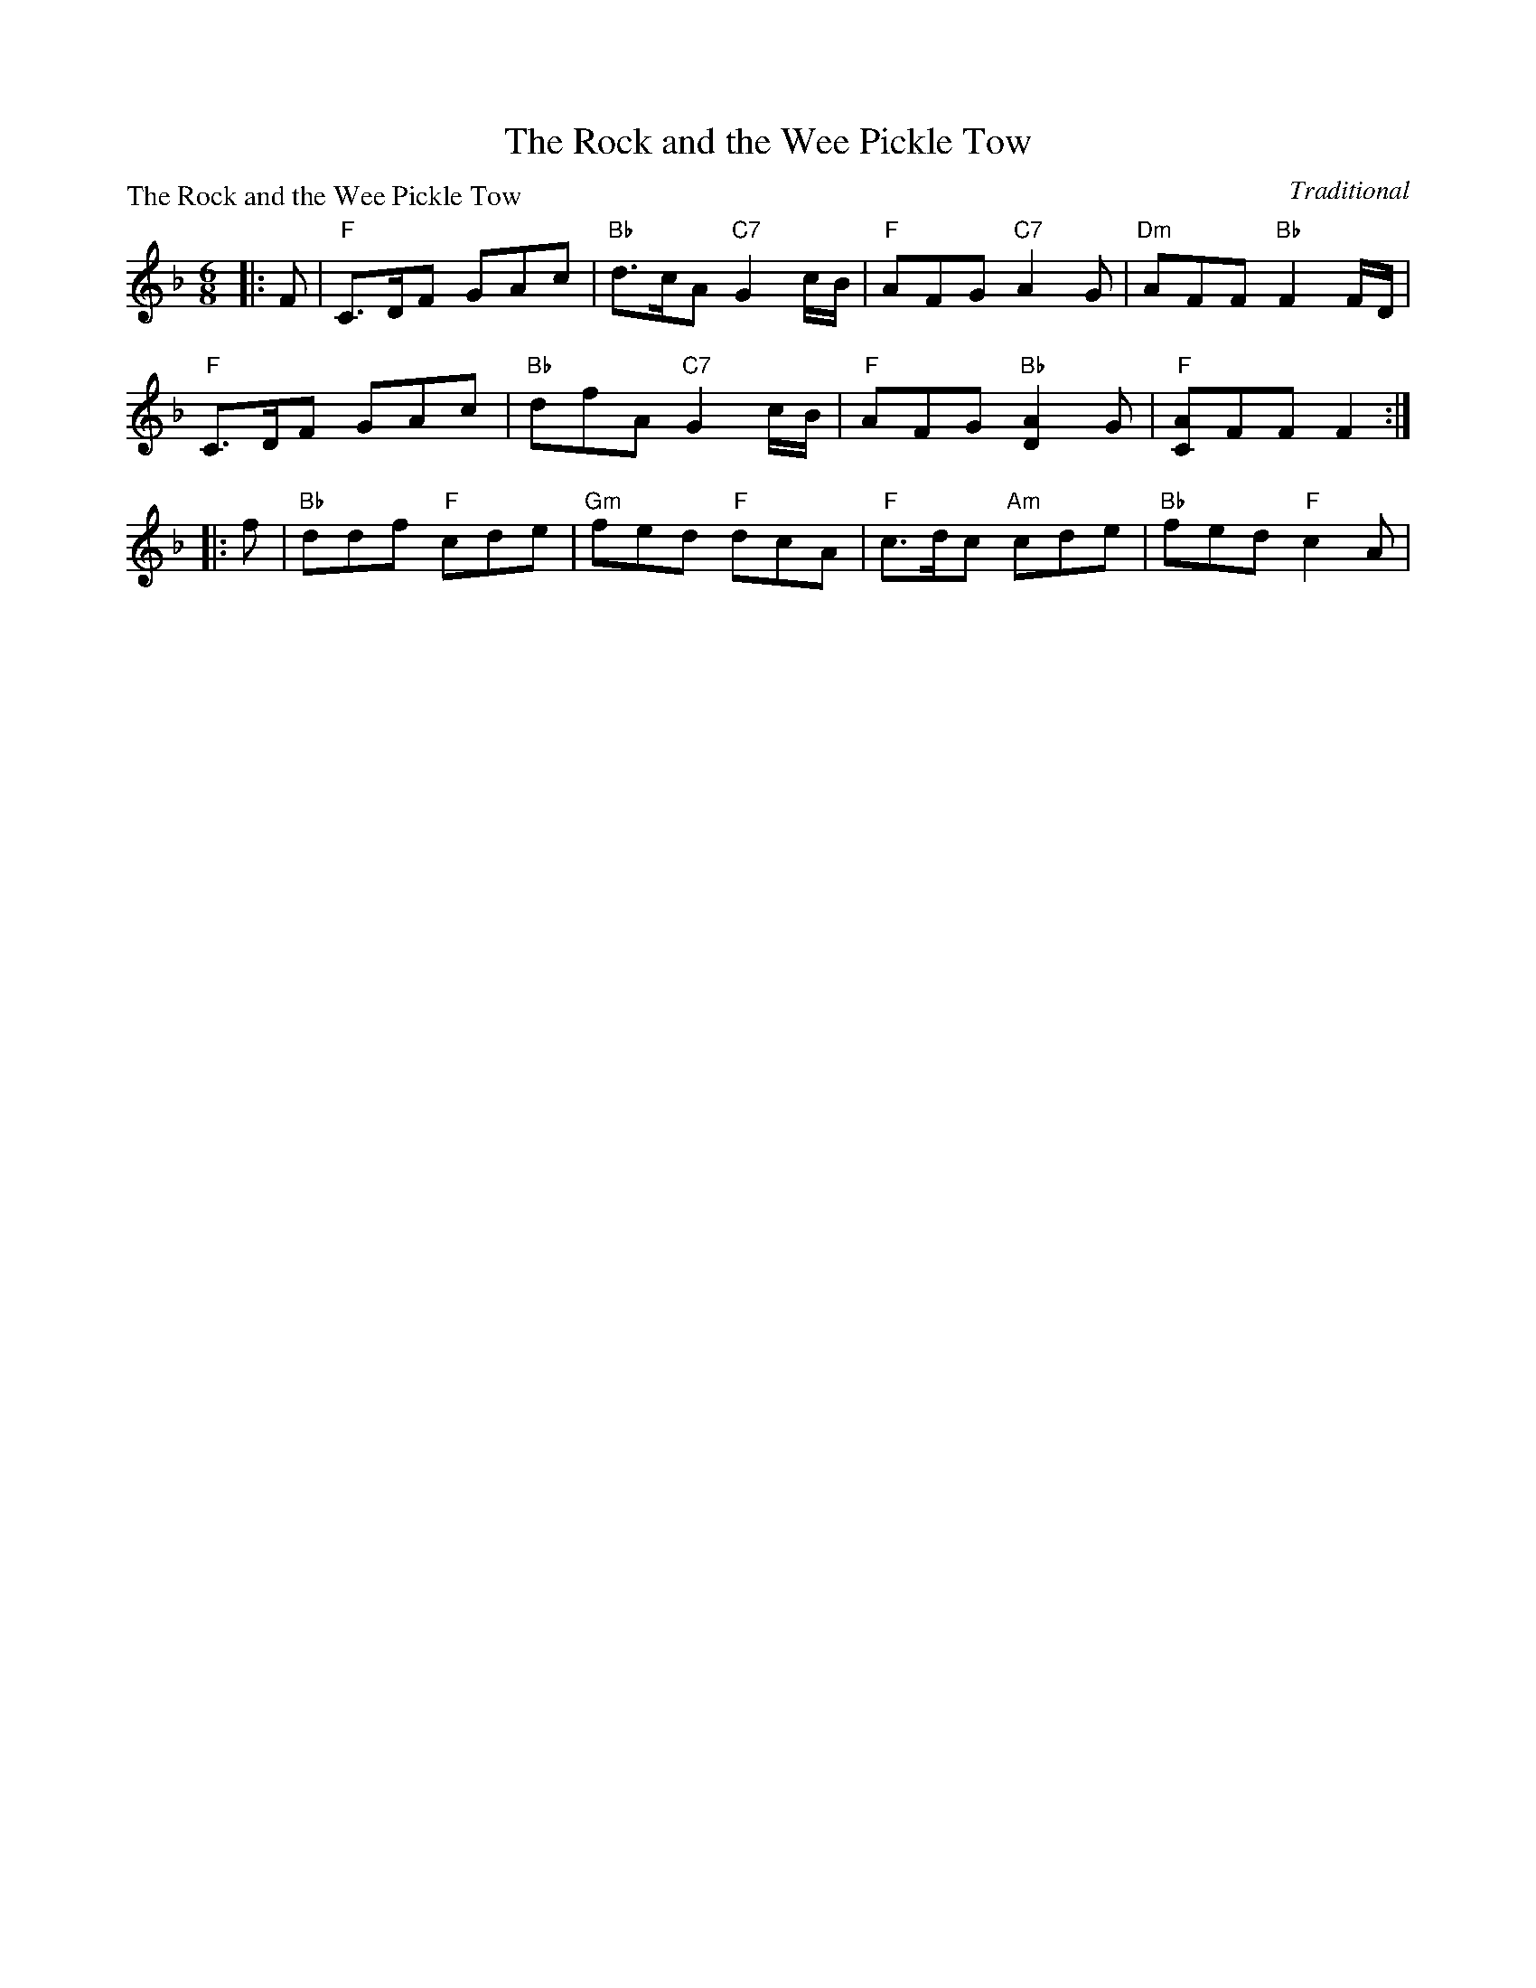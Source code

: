X:0307
T:The Rock and the Wee Pickle Tow
P:The Rock and the Wee Pickle Tow
C:Traditional
R:Jig (8x32)
B:RSCDS 3-7
Z:Anselm Lingnau <anselm@strathspey.org>
M:6/8
L:1/8
K:F
|:F|"F"C>DF GAc|"Bb"d>cA "C7"G2c/B/|"F"AFG "C7"A2G|"Dm"AFF "Bb"F2 F/D/|
    "F"C>DF GAc|"Bb"dfA "C7"G2 c/B/|"F"AFG "Bb"[A2D2]G|"F"[AC]FF F2:|
|:f|"Bb"ddf "F"cde|"Gm"fed "F"dcA|"F"c>dc "Am"cde|"Bb"fed "F"c2A|
